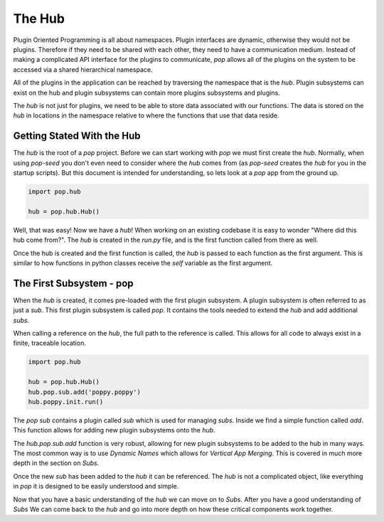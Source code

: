 =======
The Hub
=======

Plugin Oriented Programming is all about namespaces. Plugin interfaces are
dynamic, otherwise they would not be plugins. Therefore if they need to be
shared with each other, they need to have a communication medium. Instead
of making a complicated API interface for the plugins to communicate, `pop`
allows all of the plugins on the system to be accessed via a shared
hierarchical namespace.

All of the plugins in the application can be reached by traversing the
namespace that is the `hub`. Plugin subsystems can exist on the hub and
plugin subsystems can contain more plugins subsystems and plugins.

The `hub` is not just for plugins, we need to be able to store data
associated with our functions. The data is stored on the `hub` in locations
in the namespace relative to where the functions that use that data reside.

Getting Stated With the Hub
===========================

The `hub` is the root of a `pop` project. Before we can start working with
`pop` we must first create the `hub`. Normally, when using `pop-seed` you don't
even need to consider where the `hub` comes from (as `pop-seed` creates the
`hub` for you in the startup scripts). But this document is intended for
understanding, so lets look at a `pop` app from the ground up.

.. code-block:: python

    import pop.hub

    hub = pop.hub.Hub()

Well, that was easy! Now we have a `hub`! When working on an existing codebase
it is easy to wonder "Where did this hub come from?". The `hub` is created in
the `run.py` file, and is the first function called from there as well.

Once the hub is created and the first function is called, the `hub` is passed
to each function as the first argument. This is similar to how functions in python
classes receive the `self` variable as the first argument.

The First Subsystem - pop
=========================

When the `hub` is created, it comes pre-loaded with the first plugin subsystem. A
plugin subsystem is often referred to as just a `sub`. This first plugin subsystem
is called `pop`. It contains the tools needed to extend the `hub` and add additional
`subs`.

When calling a reference on the `hub`, the full path to the reference is called. This
allows for all code to always exist in a finite, traceable location.

.. code-block:: python

    import pop.hub

    hub = pop.hub.Hub()
    hub.pop.sub.add('poppy.poppy')
    hub.poppy.init.run()

The `pop` `sub` contains a plugin called `sub` which is used for managing `subs`.
Inside we find a simple function called `add`. This function allows for adding
new plugin subsystems onto the `hub`.

The `hub.pop.sub.add` function is very robust, allowing for new plugin subsystems
to be added to the hub in many ways. The most common way is to use *Dynamic Names*
which allows for *Vertical App Merging*. This is covered in much more depth in the
section on *Subs*.

Once the new `sub` has been added to the `hub` it can be referenced. The `hub` is
not a complicated object, like everything in `pop` it is designed to be easily
understood and simple.

Now that you have a basic understanding of the `hub` we can move on to *Subs*.
After you have a good understanding of *Subs* We can come back to the `hub` and
go into more depth on how these critical components work together.
